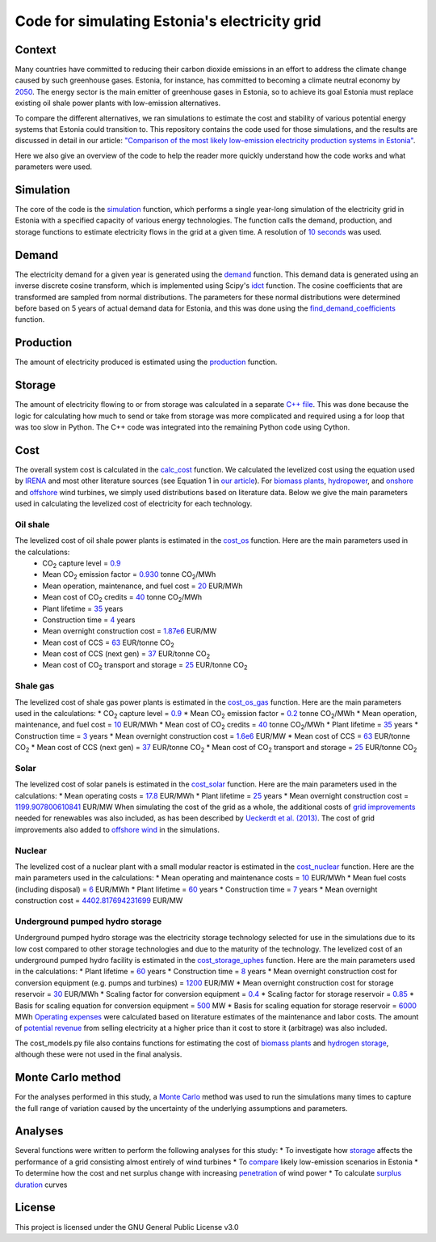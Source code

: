 ==============================================
Code for simulating Estonia's electricity grid
==============================================

Context
-------

Many countries have committed to reducing their carbon dioxide emissions in an effort to address the climate change caused by such greenhouse gases. Estonia, for instance, has committed to becoming a climate neutral economy by 2050_. The energy sector is the main emitter of greenhouse gases in Estonia, so to achieve its goal Estonia must replace existing oil shale power plants with low-emission alternatives.

To compare the different alternatives, we ran simulations to estimate the cost and stability of various potential energy systems that Estonia could transition to. This repository contains the code used for those simulations, and the results are discussed in detail in our article: `"Comparison of the most likely low-emission electricity production systems in Estonia"`_.

Here we also give an overview of the code to help the reader more quickly understand how the code works and what parameters were used.

Simulation
----------
The core of the code is the `simulation <https://github.com/zmeri/electricity-sim-estonia/blob/master/electric_grid_est.py#L21>`_ function, which performs a single year-long simulation of the electricity grid in Estonia with a specified capacity of various energy technologies. The function calls the demand, production, and storage functions to estimate electricity flows in the grid at a given time. A resolution of `10 seconds <https://github.com/zmeri/electricity-sim-estonia/blob/master/electric_grid_est.py#L25>`_ was used.

Demand
------

The electricity demand for a given year is generated using the `demand <https://github.com/zmeri/electricity-sim-estonia/blob/master/electric_grid_est.py#L264>`_ function. This demand data is generated using an inverse discrete cosine transform, which is implemented using Scipy's idct_ function. The cosine coefficients that are transformed are sampled from normal distributions. The parameters for these normal distributions were determined before based on 5 years of actual demand data for Estonia, and this was done using the `find_demand_coefficients <https://github.com/zmeri/electricity-sim-estonia/blob/master/electric_grid_est.py#L391>`_ function.

Production
----------

The amount of electricity produced is estimated using the `production <https://github.com/zmeri/electricity-sim-estonia/blob/master/electric_grid_est.py#L115>`_ function.

Storage
-------

The amount of electricity flowing to or from storage was calculated in a separate `C++ file <https://github.com/zmeri/electricity-sim-estonia/blob/master/storage_func/storage_base.cpp#L8>`_. This was done because the logic for calculating how much to send or take from storage was more complicated and required using a for loop that was too slow in Python. The C++ code was integrated into the remaining Python code using Cython.

Cost
----

The overall system cost is calculated in the `calc_cost <https://github.com/zmeri/electricity-sim-estonia/blob/master/electric_grid_est.py#L290>`_ function. We calculated the levelized cost using the equation used by IRENA_ and most other literature sources (see Equation 1 in `our article`_). For `biomass plants <https://github.com/zmeri/electricity-sim-estonia/blob/master/electric_grid_est.py#L328>`_, `hydropower <https://github.com/zmeri/electricity-sim-estonia/blob/master/electric_grid_est.py#L332>`_, and `onshore <https://github.com/zmeri/electricity-sim-estonia/blob/master/cost_models.py#L151>`_ and `offshore <https://github.com/zmeri/electricity-sim-estonia/blob/master/cost_models.py#L159>`_ wind turbines, we simply used distributions based on literature data. Below we give the main parameters used in calculating the levelized cost of electricity for each technology.

Oil shale
~~~~~~~~~
The levelized cost of oil shale power plants is estimated in the `cost_os <https://github.com/zmeri/electricity-sim-estonia/blob/master/cost_models.py#L10>`_ function. Here are the main parameters used in the calculations:
 * CO\ :sub:`2` capture level = `0.9 <https://github.com/zmeri/electricity-sim-estonia/blob/master/cost_models.py#L14>`_
 * Mean CO\ :sub:`2` emission factor = `0.930 <https://github.com/zmeri/electricity-sim-estonia/blob/master/cost_models.py#L15>`_ tonne CO\ :sub:`2`\ /MWh
 * Mean operation, maintenance, and fuel cost = `20 <https://github.com/zmeri/electricity-sim-estonia/blob/master/cost_models.py#L16>`_ EUR/MWh
 * Mean cost of CO\ :sub:`2` credits = `40 <https://github.com/zmeri/electricity-sim-estonia/blob/master/cost_models.py#L18>`_ tonne CO\ :sub:`2`\ /MWh
 * Plant lifetime = `35 <https://github.com/zmeri/electricity-sim-estonia/blob/master/cost_models.py#L22>`_ years
 * Construction time = `4 <https://github.com/zmeri/electricity-sim-estonia/blob/master/cost_models.py#L23>`_ years
 * Mean overnight construction cost = `1.87e6 <https://github.com/zmeri/electricity-sim-estonia/blob/master/cost_models.py#L24>`_ EUR/MW
 * Mean cost of CCS = `63 <https://github.com/zmeri/electricity-sim-estonia/blob/master/cost_models.py#L27>`_ EUR/tonne CO\ :sub:`2`
 * Mean cost of CCS (next gen) = `37 <https://github.com/zmeri/electricity-sim-estonia/blob/master/cost_models.py#L28>`_ EUR/tonne CO\ :sub:`2`
 * Mean cost of CO\ :sub:`2` transport and storage = `25 <https://github.com/zmeri/electricity-sim-estonia/blob/master/cost_models.py#L26>`_ EUR/tonne CO\ :sub:`2`

Shale gas
~~~~~~~~~
The levelized cost of shale gas power plants is estimated in the `cost_os_gas <https://github.com/zmeri/electricity-sim-estonia/blob/master/cost_models.py#L48>`_ function. Here are the main parameters used in the calculations:
* CO\ :sub:`2` capture level = `0.9 <https://github.com/zmeri/electricity-sim-estonia/blob/master/cost_models.py#L52>`_
* Mean CO\ :sub:`2` emission factor = `0.2 <https://github.com/zmeri/electricity-sim-estonia/blob/master/cost_models.py#L53>`_ tonne CO\ :sub:`2`\ /MWh
* Mean operation, maintenance, and fuel cost = `10 <https://github.com/zmeri/electricity-sim-estonia/blob/master/cost_models.py#L54>`_ EUR/MWh
* Mean cost of CO\ :sub:`2` credits = `40 <https://github.com/zmeri/electricity-sim-estonia/blob/master/cost_models.py#L55>`_ tonne CO\ :sub:`2`\ /MWh
* Plant lifetime = `35 <https://github.com/zmeri/electricity-sim-estonia/blob/master/cost_models.py#L57>`_ years
* Construction time = `3 <https://github.com/zmeri/electricity-sim-estonia/blob/master/cost_models.py#L58>`_ years
* Mean overnight construction cost = `1.6e6 <https://github.com/zmeri/electricity-sim-estonia/blob/master/cost_models.py#L59>`_ EUR/MW
* Mean cost of CCS = `63 <https://github.com/zmeri/electricity-sim-estonia/blob/master/cost_models.py#L62>`_ EUR/tonne CO\ :sub:`2`
* Mean cost of CCS (next gen) = `37 <https://github.com/zmeri/electricity-sim-estonia/blob/master/cost_models.py#L63>`_ EUR/tonne CO\ :sub:`2`
* Mean cost of CO\ :sub:`2` transport and storage = `25 <https://github.com/zmeri/electricity-sim-estonia/blob/master/cost_models.py#L61>`_ EUR/tonne CO\ :sub:`2`

Solar
~~~~~
The levelized cost of solar panels is estimated in the `cost_solar <https://github.com/zmeri/electricity-sim-estonia/blob/master/cost_models.py#L126>`_ function. Here are the main parameters used in the calculations:
* Mean operating costs = `17.8 <https://github.com/zmeri/electricity-sim-estonia/blob/master/cost_models.py#L129>`_ EUR/MWh
* Plant lifetime = `25 <https://github.com/zmeri/electricity-sim-estonia/blob/master/cost_models.py#L127>`_ years
* Mean overnight construction cost = `1199.907800610841 <https://github.com/zmeri/electricity-sim-estonia/blob/master/cost_models.py#L128>`_ EUR/MW
When simulating the cost of the grid as a whole, the additional costs of `grid improvements <https://github.com/zmeri/electricity-sim-estonia/blob/master/cost_models.py#L134>`_ needed for renewables was also included, as has been described by `Ueckerdt et al. (2013)`_. The cost of grid improvements also added to `offshore wind <https://github.com/zmeri/electricity-sim-estonia/blob/master/cost_models.py#L166>`_ in the simulations.

Nuclear
~~~~~~~
The levelized cost of a nuclear plant with a small modular reactor is estimated in the `cost_nuclear <https://github.com/zmeri/electricity-sim-estonia/blob/master/cost_models.py#L178>`_ function. Here are the main parameters used in the calculations:
* Mean operating and maintenance costs = `10 <https://github.com/zmeri/electricity-sim-estonia/blob/master/cost_models.py#L189>`_ EUR/MWh
* Mean fuel costs (including disposal) = `6 <https://github.com/zmeri/electricity-sim-estonia/blob/master/cost_models.py#L187>`_ EUR/MWh
* Plant lifetime = `60 <https://github.com/zmeri/electricity-sim-estonia/blob/master/cost_models.py#L182>`_ years
* Construction time = `7 <https://github.com/zmeri/electricity-sim-estonia/blob/master/cost_models.py#L183>`_ years
* Mean overnight construction cost = `4402.817694231699 <https://github.com/zmeri/electricity-sim-estonia/blob/master/cost_models.py#L186>`_ EUR/MW

Underground pumped hydro storage
~~~~~~~~~~~~~~~~~~~~~~~~~~~~~~~~
Underground pumped hydro storage was the electricity storage technology selected for use in the simulations due to its low cost compared to other storage technologies and due to the maturity of the technology. The levelized cost of an underground pumped hydro facility is estimated in the `cost_storage_uphes <https://github.com/zmeri/electricity-sim-estonia/blob/master/cost_models.py#L203>`_ function. Here are the main parameters used in the calculations:
* Plant lifetime = `60 <https://github.com/zmeri/electricity-sim-estonia/blob/master/cost_models.py#L211>`_ years
* Construction time = `8 <https://github.com/zmeri/electricity-sim-estonia/blob/master/cost_models.py#L212>`_ years
* Mean overnight construction cost for conversion equipment (e.g. pumps and turbines) = `1200 <https://github.com/zmeri/electricity-sim-estonia/blob/master/cost_models.py#L218>`_ EUR/MW
* Mean overnight construction cost for storage reservoir = `30 <https://github.com/zmeri/electricity-sim-estonia/blob/master/cost_models.py#L219>`_ EUR/MWh
* Scaling factor for conversion equipment = `0.4 <https://github.com/zmeri/electricity-sim-estonia/blob/master/cost_models.py#L215>`_
* Scaling factor for storage reservoir = `0.85 <https://github.com/zmeri/electricity-sim-estonia/blob/master/cost_models.py#L214>`_
* Basis for scaling equation for conversion equipment = `500 <https://github.com/zmeri/electricity-sim-estonia/blob/master/cost_models.py#L217>`_ MW
* Basis for scaling equation for storage reservoir = `6000 <https://github.com/zmeri/electricity-sim-estonia/blob/master/cost_models.py#L216>`_ MWh
`Operating expenses <https://github.com/zmeri/electricity-sim-estonia/blob/master/cost_models.py#L222>`_ were calculated based on literature estimates of the maintenance and labor costs. The amount of `potential revenue <https://github.com/zmeri/electricity-sim-estonia/blob/master/cost_models.py#L225>`_ from selling electricity at a higher price than it cost to store it (arbitrage) was also included.

The cost_models.py file also contains functions for estimating the cost of `biomass plants <https://github.com/zmeri/electricity-sim-estonia/blob/master/cost_models.py#L83>`_ and `hydrogen storage <https://github.com/zmeri/electricity-sim-estonia/blob/master/cost_models.py#L242>`_, although these were not used in the final analysis.

Monte Carlo method
------------------

For the analyses performed in this study, a `Monte Carlo <https://github.com/zmeri/electricity-sim-estonia/blob/master/electric_grid_est.py#L348>`_ method was used to run the simulations many times to capture the full range of variation caused by the uncertainty of the underlying assumptions and parameters.

Analyses
--------

Several functions were written to perform the following analyses for this study:
* To investigate how `storage <https://github.com/zmeri/electricity-sim-estonia/blob/master/electric_grid_est.py#L471>`_ affects the performance of a grid consisting almost entirely of wind turbines
* To `compare <https://github.com/zmeri/electricity-sim-estonia/blob/master/electric_grid_est.py#L537>`_ likely low-emission scenarios in Estonia
* To determine how the cost and net surplus change with increasing `penetration <https://github.com/zmeri/electricity-sim-estonia/blob/master/electric_grid_est.py#L658>`_ of wind power
* To calculate `surplus duration <https://github.com/zmeri/electricity-sim-estonia/blob/master/electric_grid_est.py#L618>`_ curves

License
-------

This project is licensed under the GNU General Public License v3.0

.. _2050: https://www.riigiteataja.ee/akt/315052021012
.. _`"Comparison of the most likely low-emission electricity production systems in Estonia"`: https...
.. _idct: https://docs.scipy.org/doc/scipy/reference/generated/scipy.fft.idct.html
.. _IRENA: https://www.irena.org/publications/2020/Jun/Renewable-Power-Costs-in-2019
.. _`our article`: https...
.. _`Ueckerdt et al. (2013)`: https://doi.org/10.1016/j.energy.2013.10.072